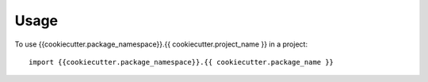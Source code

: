 =====
Usage
=====

To use {{cookiecutter.package_namespace}}.{{ cookiecutter.project_name }} in a project::

	import {{cookiecutter.package_namespace}}.{{ cookiecutter.package_name }}
